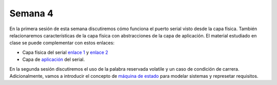Semana 4
===========
En la primera sesión de esta semana discutiremos cómo funciona el puerto serial visto desde la capa física. También 
relacionaremos características de la capa física con abstracciones de la capa de aplicación. El material estudiado en 
clase se puede complementar con estos enlaces:

* Capa física del serial `enlace 1 <https://learn.sparkfun.com/tutorials/serial-communication/all>`__ y
  `enlace 2 <https://gammon.com.au/forum/?id=10894>`__
* Capa de `aplicación <https://gammon.com.au/serial>`__ del serial.

En la segunda sesión discutiremos el uso de la palabra reservada volatile y un caso de condición de carrera. Adicionalmente, 
vamos a introducir el concepto de `máquina de estado <https://drive.google.com/open?id=1yuDi-tbSpLvV9zAu_TTsXWi9PWn9XyZNPq_NEB4AMao>`__ 
para modelar sistemas y represetar requisitos.
